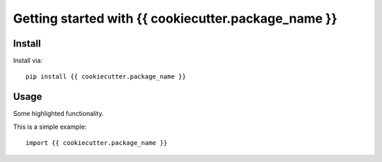 Getting started with {{ cookiecutter.package_name }}
**********************************

Install
=======

Install via::

    pip install {{ cookiecutter.package_name }}

Usage
=========

Some highlighted functionality.

This is a simple example::

    import {{ cookiecutter.package_name }}


